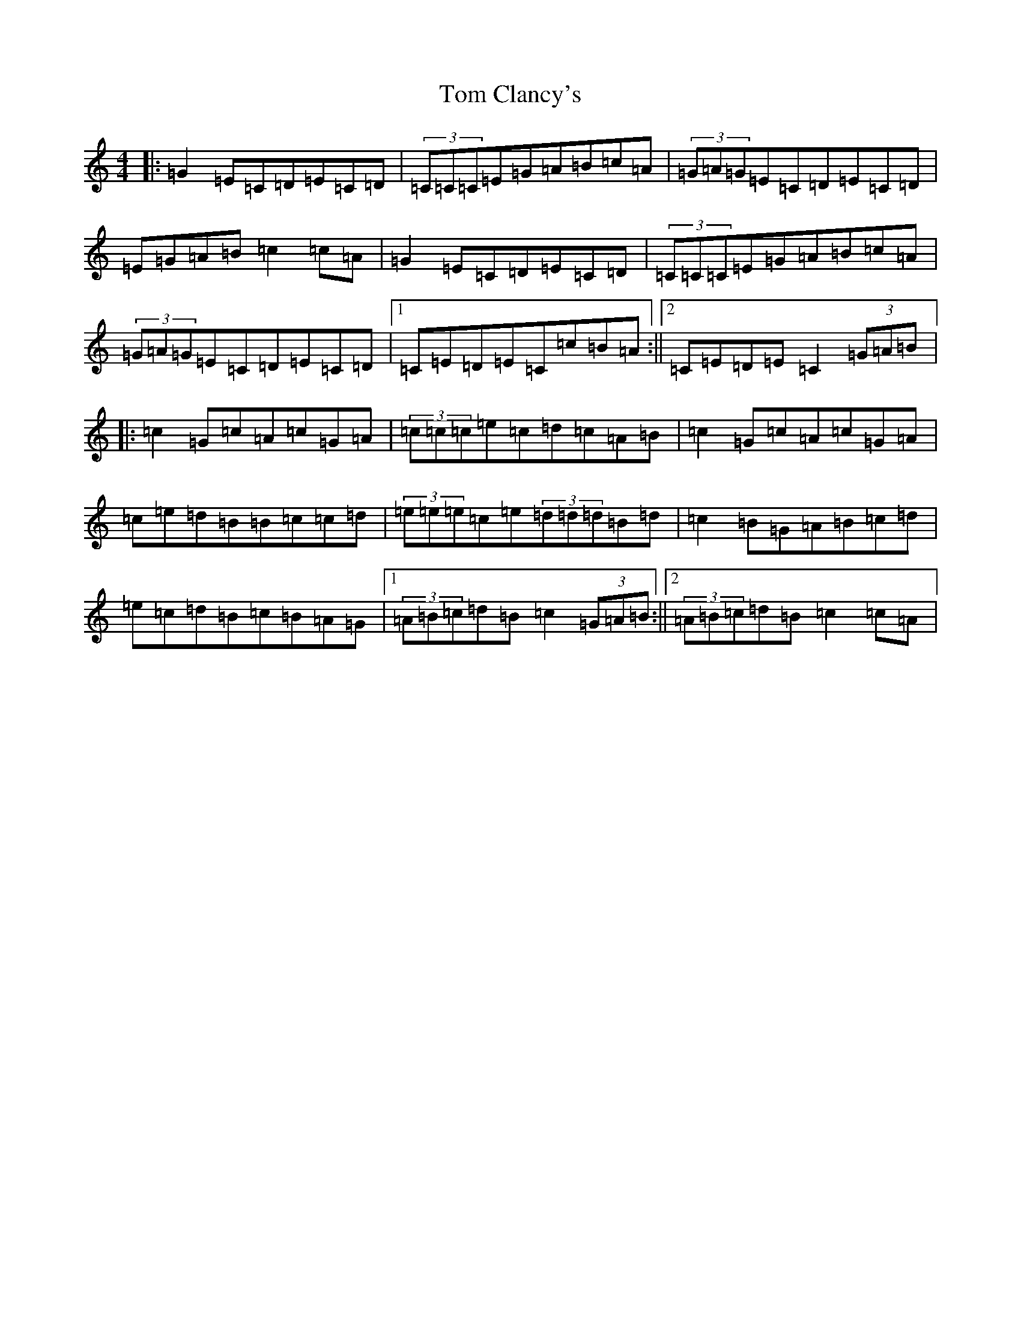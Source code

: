 X: 21188
T: Tom Clancy's
S: https://thesession.org/tunes/2406#setting2406
Z: D Major
R: reel
M: 4/4
L: 1/8
K: C Major
|:=G2=E=C=D=E=C=D|(3=C=C=C=E=G=A=B=c=A|(3=G=A=G=E=C=D=E=C=D|=E=G=A=B=c2=c=A|=G2=E=C=D=E=C=D|(3=C=C=C=E=G=A=B=c=A|(3=G=A=G=E=C=D=E=C=D|1=C=E=D=E=C=c=B=A:||2=C=E=D=E=C2(3=G=A=B|:=c2=G=c=A=c=G=A|(3=c=c=c=e=c=d=c=A=B|=c2=G=c=A=c=G=A|=c=e=d=B=B=c=c=d|(3=e=e=e=c=e(3=d=d=d=B=d|=c2=B=G=A=B=c=d|=e=c=d=B=c=B=A=G|1(3=A=B=c=d=B=c2(3=G=A=B:||2(3=A=B=c=d=B=c2=c=A|